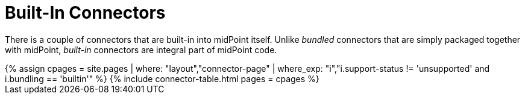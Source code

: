 = Built-In Connectors
:page-display-order: 2
:page-upkeep-status: orange

There is a couple of connectors that are built-in into midPoint itself.
Unlike _bundled_ connectors that are simply packaged together with midPoint, _built-in_ connectors are integral part of midPoint code.

// TODO: Better explanantion

++++
{% assign cpages = site.pages | where: "layout","connector-page" | where_exp: "i","i.support-status != 'unsupported' and i.bundling == 'builtin'" %}
{% include connector-table.html pages = cpages %}
++++
